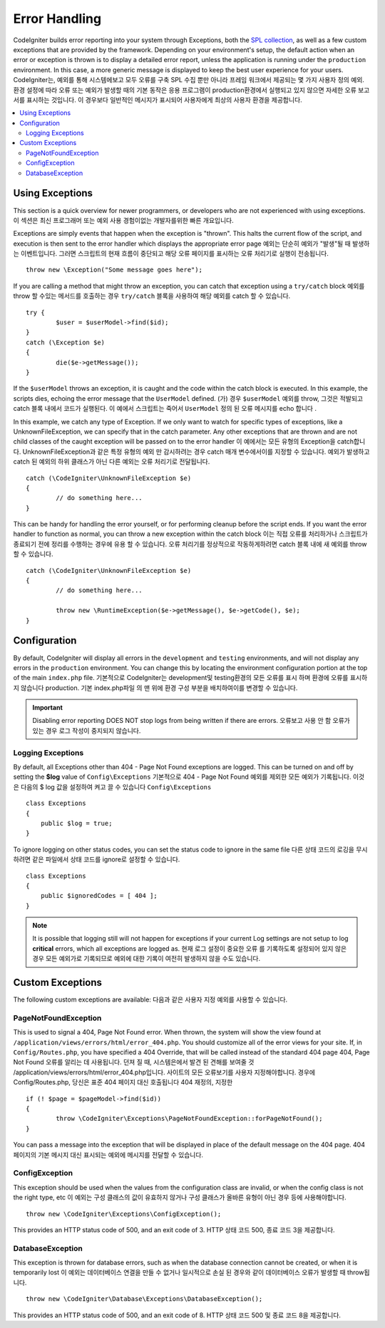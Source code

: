 ##############
Error Handling
##############

CodeIgniter builds error reporting into your system through Exceptions, both the `SPL collection <http://php.net/manual/en/spl.exceptions.php>`_, as
well as a few custom exceptions that are provided by the framework. Depending on your environment's setup, the
default action when an error or exception is thrown is to display a detailed error report, unless the application
is running under the ``production`` environment. In this case, a more generic  message is displayed to
keep the best user experience for your users.
CodeIgniter는, 예외를 통해 시스템에보고 모두 오류를 구축 SPL 수집 뿐만 아니라 프레임 워크에서 제공되는 몇 가지 사용자 정의 예외. 환경 설정에 따라 오류 또는 예외가 발생할 때의 기본 동작은 응용 프로그램이 production환경에서 실행되고 있지 않으면 자세한 오류 보고서를 표시하는 것입니다. 이 경우보다 일반적인 메시지가 표시되어 사용자에게 최상의 사용자 환경을 제공합니다.

.. contents::
    :local:
    :depth: 2

Using Exceptions
================

This section is a quick overview for newer programmers, or developers who are not experienced with using exceptions.
이 섹션은 최신 프로그래머 또는 예외 사용 경험이없는 개발자를위한 빠른 개요입니다.

Exceptions are simply events that happen when the exception is "thrown". This halts the current flow of the script, and
execution is then sent to the error handler which displays the appropriate error page
예외는 단순히 예외가 "발생"될 때 발생하는 이벤트입니다. 그러면 스크립트의 현재 흐름이 중단되고 해당 오류 페이지를 표시하는 오류 처리기로 실행이 전송됩니다.

::

	throw new \Exception("Some message goes here");

If you are calling a method that might throw an exception, you can catch that exception using a ``try/catch`` block
예외를 throw 할 수있는 메서드를 호출하는 경우 ``try/catch`` 블록을 사용하여 해당 예외를 catch 할 수 있습니다.

::

	try {
		$user = $userModel->find($id);
	}
	catch (\Exception $e)
	{
		die($e->getMessage());
	}

If the ``$userModel`` throws an exception, it is caught and the code within the catch block is executed. In this example,
the scripts dies, echoing the error message that the ``UserModel`` defined.
(가) 경우 ``$userModel`` 예외를 throw, 그것은 적발되고 catch 블록 내에서 코드가 실행된다. 이 예에서 스크립트는 죽어서 ``UserModel`` 정의 된 오류 메시지를 echo 합니다 .

In this example, we catch any type of Exception. If we only want to watch for specific types of exceptions, like
a UnknownFileException, we can specify that in the catch parameter. Any other exceptions that are thrown and are
not child classes of the caught exception will be passed on to the error handler
이 예에서는 모든 유형의 Exception을 catch합니다. UnknownFileException과 같은 특정 유형의 예외 만 감시하려는 경우 catch 매개 변수에서이를 지정할 수 있습니다. 예외가 발생하고 catch 된 예외의 하위 클래스가 아닌 다른 예외는 오류 처리기로 전달됩니다.

::

	catch (\CodeIgniter\UnknownFileException $e)
	{
		// do something here...
	}

This can be handy for handling the error yourself, or for performing cleanup before the script ends. If you want
the error handler to function as normal, you can throw a new exception within the catch block
이는 직접 오류를 처리하거나 스크립트가 종료되기 전에 정리를 수행하는 경우에 유용 할 수 있습니다. 오류 처리기를 정상적으로 작동하게하려면 catch 블록 내에 새 예외를 throw 할 수 있습니다.

::

	catch (\CodeIgniter\UnknownFileException $e)
	{
		// do something here...

		throw new \RuntimeException($e->getMessage(), $e->getCode(), $e);
	}

Configuration
=============

By default, CodeIgniter will display all errors in the ``development`` and ``testing`` environments, and will not
display any errors in the ``production`` environment. You can change this by locating the environment configuration
portion at the top of the main ``index.php`` file.
기본적으로 CodeIgniter는 development및 testing환경의 모든 오류를 표시 하며 환경에 오류를 표시하지 않습니다 production. 기본 index.php파일 의 맨 위에 환경 구성 부분을 배치하여이를 변경할 수 있습니다.

.. important:: Disabling error reporting DOES NOT stop logs from being written if there are errors.
			   오류보고 사용 안 함 오류가있는 경우 로그 작성이 중지되지 않습니다.

Logging Exceptions
------------------

By default, all Exceptions other than 404 - Page Not Found exceptions are logged. This can be turned on and off
by setting the **$log** value of ``Config\Exceptions``
기본적으로 404 - Page Not Found 예외를 제외한 모든 예외가 기록됩니다. 이것은 다음의 $ log 값을 설정하여 켜고 끌 수 있습니다 ``Config\Exceptions``

::

    class Exceptions
    {
        public $log = true;
    }

To ignore logging on other status codes, you can set the status code to ignore in the same file
다른 상태 코드의 로깅을 무시하려면 같은 파일에서 상태 코드를 ignore로 설정할 수 있습니다.

::

    class Exceptions
    {
        public $ignoredCodes = [ 404 ];
    }

.. note:: It is possible that logging still will not happen for exceptions if your current Log settings
    are not setup to log **critical** errors, which all exceptions are logged as.
    현재 로그 설정이 중요한 오류 를 기록하도록 설정되어 있지 않은 경우 모든 예외가로 기록되므로 예외에 대한 기록이 여전히 발생하지 않을 수도 있습니다.

Custom Exceptions
=================

The following custom exceptions are available:
다음과 같은 사용자 지정 예외를 사용할 수 있습니다.

PageNotFoundException
---------------------

This is used to signal a 404, Page Not Found error. When thrown, the system will show the view found at
``/application/views/errors/html/error_404.php``. You should customize all of the error views for your site.
If, in ``Config/Routes.php``, you have specified a 404 Override, that will be called instead of the standard
404 page
404, Page Not Found 오류를 알리는 데 사용됩니다. 던져 질 때, 시스템은에서 발견 된 견해를 보여줄 것 /application/views/errors/html/error_404.php입니다. 사이트의 모든 오류보기를 사용자 지정해야합니다. 경우에 Config/Routes.php, 당신은 표준 404 페이지 대신 호출됩니다 404 재정의, 지정한

::

	if (! $page = $pageModel->find($id))
	{
		throw \CodeIgniter\Exceptions\PageNotFoundException::forPageNotFound();
	}

You can pass a message into the exception that will be displayed in place of the default message on the 404 page.
404 페이지의 기본 메시지 대신 표시되는 예외에 메시지를 전달할 수 있습니다.

ConfigException
---------------

This exception should be used when the values from the configuration class are invalid, or when the config class
is not the right type, etc
이 예외는 구성 클래스의 값이 유효하지 않거나 구성 클래스가 올바른 유형이 아닌 경우 등에 사용해야합니다.

::

	throw new \CodeIgniter\Exceptions\ConfigException();

This provides an HTTP status code of 500, and an exit code of 3.
HTTP 상태 코드 500, 종료 코드 3을 제공합니다.

DatabaseException
-----------------

This exception is thrown for database errors, such as when the database connection cannot be created,
or when it is temporarily lost
이 예외는 데이터베이스 연결을 만들 수 없거나 일시적으로 손실 된 경우와 같이 데이터베이스 오류가 발생할 때 throw됩니다.

::

	throw new \CodeIgniter\Database\Exceptions\DatabaseException();

This provides an HTTP status code of 500, and an exit code of 8.
HTTP 상태 코드 500 및 종료 코드 8을 제공합니다.